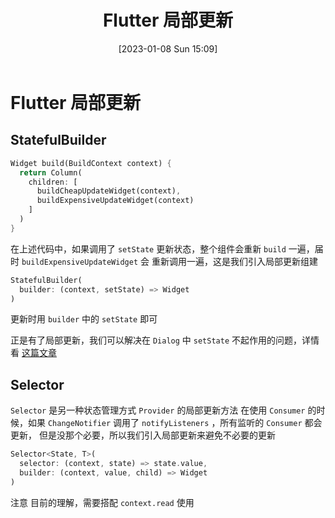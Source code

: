 #+OPTIONS: author:nil ^:{}
#+HUGO_BASE_DIR: ../../ChiniBlogs
#+HUGO_SECTION: posts/2023/01
#+HUGO_CUSTOM_FRONT_MATTER: :toc true
#+HUGO_AUTO_SET_LASTMOD: t
#+HUGO_DRAFT: false
#+DATE: [2023-01-08 Sun 15:09]
#+TITLE: Flutter 局部更新
#+HUGO_TAGS: Flutter
#+HUGO_CATEGORIES: Flutter

* Flutter 局部更新
** StatefulBuilder
#+begin_src dart
  Widget build(BuildContext context) {
    return Column(
      children: [
        buildCheapUpdateWidget(context),
        buildExpensiveUpdateWidget(context)
      ]
    )
  }
#+end_src

在上述代码中，如果调用了 =setState= 更新状态，整个组件会重新 =build= 一遍，届时 =buildExpensiveUpdateWidget= 会
重新调用一遍，这是我们引入局部更新组建
#+begin_src dart
  StatefulBuilder(
    builder: (context, setState) => Widget
  )
#+end_src
更新时用 =builder= 中的 =setState= 即可

正是有了局部更新，我们可以解决在 =Dialog= 中 =setState= 不起作用的问题，详情看 [[https://stackoverflow.com/questions/51962272/how-to-refresh-an-alertdialog-in-flutter][这篇文章]]
** Selector
=Selector= 是另一种状态管理方式 =Provider= 的局部更新方法
在使用 =Consumer= 的时候，如果 =ChangeNotifier= 调用了 =notifyListeners= ，所有监听的 =Consumer= 都会更新，
但是没那个必要，所以我们引入局部更新来避免不必要的更新
#+begin_src dart
  Selector<State, T>(
    selector: (context, state) => state.value,
    builder: (context, value, child) => Widget
  )
#+end_src

注意
目前的理解，需要搭配 =context.read= 使用
